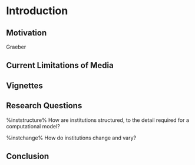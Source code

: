* Introduction

** Motivation

   Graeber

** Current Limitations of Media

** Vignettes

** Research Questions

   %inststructure%
   How are institutions structured, to the detail required for a
   computational model?

   %instchange%
   How do institutions change and vary?



** Conclusion
